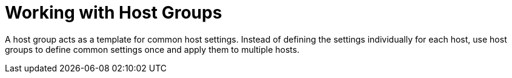 [id="Working_with_Host_Groups_{context}"]
= Working with Host Groups

A host group acts as a template for common host settings.
Instead of defining the settings individually for each host, use host groups to define common settings once and apply them to multiple hosts.

